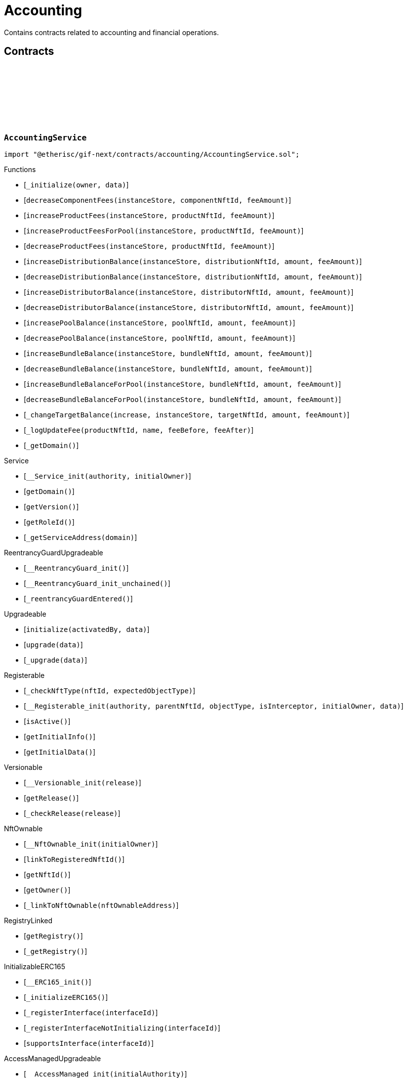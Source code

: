 :github-icon: pass:[<svg class="icon"><use href="#github-icon"/></svg>]

= Accounting

Contains contracts related to accounting and financial operations.

== Contracts

:_initialize: pass:normal[xref:#AccountingService-_initialize-address-bytes-[`++_initialize++`]]
:decreaseComponentFees: pass:normal[xref:#AccountingService-decreaseComponentFees-contract-InstanceStore-NftId-Amount-[`++decreaseComponentFees++`]]
:increaseProductFees: pass:normal[xref:#AccountingService-increaseProductFees-contract-InstanceStore-NftId-Amount-[`++increaseProductFees++`]]
:increaseProductFeesForPool: pass:normal[xref:#AccountingService-increaseProductFeesForPool-contract-InstanceStore-NftId-Amount-[`++increaseProductFeesForPool++`]]
:decreaseProductFees: pass:normal[xref:#AccountingService-decreaseProductFees-contract-InstanceStore-NftId-Amount-[`++decreaseProductFees++`]]
:increaseDistributionBalance: pass:normal[xref:#AccountingService-increaseDistributionBalance-contract-InstanceStore-NftId-Amount-Amount-[`++increaseDistributionBalance++`]]
:decreaseDistributionBalance: pass:normal[xref:#AccountingService-decreaseDistributionBalance-contract-InstanceStore-NftId-Amount-Amount-[`++decreaseDistributionBalance++`]]
:increaseDistributorBalance: pass:normal[xref:#AccountingService-increaseDistributorBalance-contract-InstanceStore-NftId-Amount-Amount-[`++increaseDistributorBalance++`]]
:decreaseDistributorBalance: pass:normal[xref:#AccountingService-decreaseDistributorBalance-contract-InstanceStore-NftId-Amount-Amount-[`++decreaseDistributorBalance++`]]
:increasePoolBalance: pass:normal[xref:#AccountingService-increasePoolBalance-contract-InstanceStore-NftId-Amount-Amount-[`++increasePoolBalance++`]]
:decreasePoolBalance: pass:normal[xref:#AccountingService-decreasePoolBalance-contract-InstanceStore-NftId-Amount-Amount-[`++decreasePoolBalance++`]]
:increaseBundleBalance: pass:normal[xref:#AccountingService-increaseBundleBalance-contract-InstanceStore-NftId-Amount-Amount-[`++increaseBundleBalance++`]]
:decreaseBundleBalance: pass:normal[xref:#AccountingService-decreaseBundleBalance-contract-InstanceStore-NftId-Amount-Amount-[`++decreaseBundleBalance++`]]
:increaseBundleBalanceForPool: pass:normal[xref:#AccountingService-increaseBundleBalanceForPool-contract-InstanceStore-NftId-Amount-Amount-[`++increaseBundleBalanceForPool++`]]
:decreaseBundleBalanceForPool: pass:normal[xref:#AccountingService-decreaseBundleBalanceForPool-contract-InstanceStore-NftId-Amount-Amount-[`++decreaseBundleBalanceForPool++`]]
:_changeTargetBalance: pass:normal[xref:#AccountingService-_changeTargetBalance-bool-contract-InstanceStore-NftId-Amount-Amount-[`++_changeTargetBalance++`]]
:_logUpdateFee: pass:normal[xref:#AccountingService-_logUpdateFee-NftId-string-struct-Fee-struct-Fee-[`++_logUpdateFee++`]]
:_getDomain: pass:normal[xref:#AccountingService-_getDomain--[`++_getDomain++`]]

[.contract]
[[AccountingService]]
=== `++AccountingService++` link:https://github.com/etherisc/gif-next/blob/develop/contracts/accounting/AccountingService.sol[{github-icon},role=heading-link]

[.hljs-theme-light.nopadding]
```solidity
import "@etherisc/gif-next/contracts/accounting/AccountingService.sol";
```

[.contract-index]
.Functions
--
* [`++_initialize(owner, data)++`]
* [`++decreaseComponentFees(instanceStore, componentNftId, feeAmount)++`]
* [`++increaseProductFees(instanceStore, productNftId, feeAmount)++`]
* [`++increaseProductFeesForPool(instanceStore, productNftId, feeAmount)++`]
* [`++decreaseProductFees(instanceStore, productNftId, feeAmount)++`]
* [`++increaseDistributionBalance(instanceStore, distributionNftId, amount, feeAmount)++`]
* [`++decreaseDistributionBalance(instanceStore, distributionNftId, amount, feeAmount)++`]
* [`++increaseDistributorBalance(instanceStore, distributorNftId, amount, feeAmount)++`]
* [`++decreaseDistributorBalance(instanceStore, distributorNftId, amount, feeAmount)++`]
* [`++increasePoolBalance(instanceStore, poolNftId, amount, feeAmount)++`]
* [`++decreasePoolBalance(instanceStore, poolNftId, amount, feeAmount)++`]
* [`++increaseBundleBalance(instanceStore, bundleNftId, amount, feeAmount)++`]
* [`++decreaseBundleBalance(instanceStore, bundleNftId, amount, feeAmount)++`]
* [`++increaseBundleBalanceForPool(instanceStore, bundleNftId, amount, feeAmount)++`]
* [`++decreaseBundleBalanceForPool(instanceStore, bundleNftId, amount, feeAmount)++`]
* [`++_changeTargetBalance(increase, instanceStore, targetNftId, amount, feeAmount)++`]
* [`++_logUpdateFee(productNftId, name, feeBefore, feeAfter)++`]
* [`++_getDomain()++`]

[.contract-subindex-inherited]
.IAccountingService

[.contract-subindex-inherited]
.Service
* [`++__Service_init(authority, initialOwner)++`]
* [`++getDomain()++`]
* [`++getVersion()++`]
* [`++getRoleId()++`]
* [`++_getServiceAddress(domain)++`]

[.contract-subindex-inherited]
.IService

[.contract-subindex-inherited]
.ReentrancyGuardUpgradeable
* [`++__ReentrancyGuard_init()++`]
* [`++__ReentrancyGuard_init_unchained()++`]
* [`++_reentrancyGuardEntered()++`]

[.contract-subindex-inherited]
.Upgradeable
* [`++initialize(activatedBy, data)++`]
* [`++upgrade(data)++`]
* [`++_upgrade(data)++`]

[.contract-subindex-inherited]
.IUpgradeable

[.contract-subindex-inherited]
.Registerable
* [`++_checkNftType(nftId, expectedObjectType)++`]
* [`++__Registerable_init(authority, parentNftId, objectType, isInterceptor, initialOwner, data)++`]
* [`++isActive()++`]
* [`++getInitialInfo()++`]
* [`++getInitialData()++`]

[.contract-subindex-inherited]
.IRegisterable

[.contract-subindex-inherited]
.Versionable
* [`++__Versionable_init(release)++`]
* [`++getRelease()++`]
* [`++_checkRelease(release)++`]

[.contract-subindex-inherited]
.IVersionable

[.contract-subindex-inherited]
.NftOwnable
* [`++__NftOwnable_init(initialOwner)++`]
* [`++linkToRegisteredNftId()++`]
* [`++getNftId()++`]
* [`++getOwner()++`]
* [`++_linkToNftOwnable(nftOwnableAddress)++`]

[.contract-subindex-inherited]
.INftOwnable

[.contract-subindex-inherited]
.RegistryLinked
* [`++getRegistry()++`]
* [`++_getRegistry()++`]

[.contract-subindex-inherited]
.IRegistryLinked

[.contract-subindex-inherited]
.InitializableERC165
* [`++__ERC165_init()++`]
* [`++_initializeERC165()++`]
* [`++_registerInterface(interfaceId)++`]
* [`++_registerInterfaceNotInitializing(interfaceId)++`]
* [`++supportsInterface(interfaceId)++`]

[.contract-subindex-inherited]
.IERC165

[.contract-subindex-inherited]
.AccessManagedUpgradeable
* [`++__AccessManaged_init(initialAuthority)++`]
* [`++__AccessManaged_init_unchained(initialAuthority)++`]
* [`++authority()++`]
* [`++setAuthority(newAuthority)++`]
* [`++isConsumingScheduledOp()++`]
* [`++_setAuthority(newAuthority)++`]
* [`++_checkCanCall(caller, data)++`]

[.contract-subindex-inherited]
.IAccessManaged

[.contract-subindex-inherited]
.ContextUpgradeable
* [`++__Context_init()++`]
* [`++__Context_init_unchained()++`]
* [`++_msgSender()++`]
* [`++_msgData()++`]
* [`++_contextSuffixLength()++`]

[.contract-subindex-inherited]
.Initializable
* [`++_checkInitializing()++`]
* [`++_disableInitializers()++`]
* [`++_getInitializedVersion()++`]
* [`++_isInitializing()++`]

--

[.contract-index]
.Events
--

[.contract-subindex-inherited]
.IAccountingService
* [`++LogAccountingServiceUpdateFee(nftId, feeName, previousFractionalFee, previousFixedFee, newFractionalFee, newFixedFee)++`]

[.contract-subindex-inherited]
.Service

[.contract-subindex-inherited]
.IService

[.contract-subindex-inherited]
.ReentrancyGuardUpgradeable

[.contract-subindex-inherited]
.Upgradeable

[.contract-subindex-inherited]
.IUpgradeable

[.contract-subindex-inherited]
.Registerable

[.contract-subindex-inherited]
.IRegisterable

[.contract-subindex-inherited]
.Versionable

[.contract-subindex-inherited]
.IVersionable

[.contract-subindex-inherited]
.NftOwnable

[.contract-subindex-inherited]
.INftOwnable
* [`++LogNftOwnableNftLinkedToAddress(nftId, owner)++`]

[.contract-subindex-inherited]
.RegistryLinked

[.contract-subindex-inherited]
.IRegistryLinked

[.contract-subindex-inherited]
.InitializableERC165

[.contract-subindex-inherited]
.IERC165

[.contract-subindex-inherited]
.AccessManagedUpgradeable

[.contract-subindex-inherited]
.IAccessManaged
* [`++AuthorityUpdated(authority)++`]

[.contract-subindex-inherited]
.ContextUpgradeable

[.contract-subindex-inherited]
.Initializable
* [`++Initialized(version)++`]

--

[.contract-item]
[[AccountingService-_initialize-address-bytes-]]
==== `[.contract-item-name]#++_initialize++#++(address owner, bytes data)++` [.item-kind]#internal#

[.contract-item]
[[AccountingService-decreaseComponentFees-contract-InstanceStore-NftId-Amount-]]
==== `[.contract-item-name]#++decreaseComponentFees++#++(contract InstanceStore instanceStore, NftId componentNftId, Amount feeAmount)++` [.item-kind]#external#

[.contract-item]
[[AccountingService-increaseProductFees-contract-InstanceStore-NftId-Amount-]]
==== `[.contract-item-name]#++increaseProductFees++#++(contract InstanceStore instanceStore, NftId productNftId, Amount feeAmount)++` [.item-kind]#external#

[.contract-item]
[[AccountingService-increaseProductFeesForPool-contract-InstanceStore-NftId-Amount-]]
==== `[.contract-item-name]#++increaseProductFeesForPool++#++(contract InstanceStore instanceStore, NftId productNftId, Amount feeAmount)++` [.item-kind]#external#

[.contract-item]
[[AccountingService-decreaseProductFees-contract-InstanceStore-NftId-Amount-]]
==== `[.contract-item-name]#++decreaseProductFees++#++(contract InstanceStore instanceStore, NftId productNftId, Amount feeAmount)++` [.item-kind]#external#

[.contract-item]
[[AccountingService-increaseDistributionBalance-contract-InstanceStore-NftId-Amount-Amount-]]
==== `[.contract-item-name]#++increaseDistributionBalance++#++(contract InstanceStore instanceStore, NftId distributionNftId, Amount amount, Amount feeAmount)++` [.item-kind]#external#

[.contract-item]
[[AccountingService-decreaseDistributionBalance-contract-InstanceStore-NftId-Amount-Amount-]]
==== `[.contract-item-name]#++decreaseDistributionBalance++#++(contract InstanceStore instanceStore, NftId distributionNftId, Amount amount, Amount feeAmount)++` [.item-kind]#external#

[.contract-item]
[[AccountingService-increaseDistributorBalance-contract-InstanceStore-NftId-Amount-Amount-]]
==== `[.contract-item-name]#++increaseDistributorBalance++#++(contract InstanceStore instanceStore, NftId distributorNftId, Amount amount, Amount feeAmount)++` [.item-kind]#external#

[.contract-item]
[[AccountingService-decreaseDistributorBalance-contract-InstanceStore-NftId-Amount-Amount-]]
==== `[.contract-item-name]#++decreaseDistributorBalance++#++(contract InstanceStore instanceStore, NftId distributorNftId, Amount amount, Amount feeAmount)++` [.item-kind]#external#

[.contract-item]
[[AccountingService-increasePoolBalance-contract-InstanceStore-NftId-Amount-Amount-]]
==== `[.contract-item-name]#++increasePoolBalance++#++(contract InstanceStore instanceStore, NftId poolNftId, Amount amount, Amount feeAmount)++` [.item-kind]#public#

[.contract-item]
[[AccountingService-decreasePoolBalance-contract-InstanceStore-NftId-Amount-Amount-]]
==== `[.contract-item-name]#++decreasePoolBalance++#++(contract InstanceStore instanceStore, NftId poolNftId, Amount amount, Amount feeAmount)++` [.item-kind]#public#

[.contract-item]
[[AccountingService-increaseBundleBalance-contract-InstanceStore-NftId-Amount-Amount-]]
==== `[.contract-item-name]#++increaseBundleBalance++#++(contract InstanceStore instanceStore, NftId bundleNftId, Amount amount, Amount feeAmount)++` [.item-kind]#external#

[.contract-item]
[[AccountingService-decreaseBundleBalance-contract-InstanceStore-NftId-Amount-Amount-]]
==== `[.contract-item-name]#++decreaseBundleBalance++#++(contract InstanceStore instanceStore, NftId bundleNftId, Amount amount, Amount feeAmount)++` [.item-kind]#external#

[.contract-item]
[[AccountingService-increaseBundleBalanceForPool-contract-InstanceStore-NftId-Amount-Amount-]]
==== `[.contract-item-name]#++increaseBundleBalanceForPool++#++(contract InstanceStore instanceStore, NftId bundleNftId, Amount amount, Amount feeAmount)++` [.item-kind]#external#

[.contract-item]
[[AccountingService-decreaseBundleBalanceForPool-contract-InstanceStore-NftId-Amount-Amount-]]
==== `[.contract-item-name]#++decreaseBundleBalanceForPool++#++(contract InstanceStore instanceStore, NftId bundleNftId, Amount amount, Amount feeAmount)++` [.item-kind]#external#

[.contract-item]
[[AccountingService-_changeTargetBalance-bool-contract-InstanceStore-NftId-Amount-Amount-]]
==== `[.contract-item-name]#++_changeTargetBalance++#++(bool increase, contract InstanceStore instanceStore, NftId targetNftId, Amount amount, Amount feeAmount)++` [.item-kind]#internal#

[.contract-item]
[[AccountingService-_logUpdateFee-NftId-string-struct-Fee-struct-Fee-]]
==== `[.contract-item-name]#++_logUpdateFee++#++(NftId productNftId, string name, struct Fee feeBefore, struct Fee feeAfter)++` [.item-kind]#internal#

[.contract-item]
[[AccountingService-_getDomain--]]
==== `[.contract-item-name]#++_getDomain++#++() → ObjectType++` [.item-kind]#internal#

:constructor: pass:normal[xref:#AccountingServiceManager-constructor-address-bytes32-[`++constructor++`]]
:getAccountingService: pass:normal[xref:#AccountingServiceManager-getAccountingService--[`++getAccountingService++`]]

[.contract]
[[AccountingServiceManager]]
=== `++AccountingServiceManager++` link:https://github.com/etherisc/gif-next/blob/develop/contracts/accounting/AccountingServiceManager.sol[{github-icon},role=heading-link]

[.hljs-theme-light.nopadding]
```solidity
import "@etherisc/gif-next/contracts/accounting/AccountingServiceManager.sol";
```

[.contract-index]
.Functions
--
* [`++constructor(authority, salt)++`]
* [`++getAccountingService()++`]

[.contract-subindex-inherited]
.ProxyManager
* [`++initialize(implementation, data, salt)++`]
* [`++deploy(initialImplementation, initializationData)++`]
* [`++deployDetermenistic(initialImplementation, initializationData, salt)++`]
* [`++upgrade(newImplementation)++`]
* [`++upgrade(newImplementation, upgradeData)++`]
* [`++linkToProxy()++`]
* [`++getDeployData(proxyOwner, deployData)++`]
* [`++getUpgradeData(upgradeData)++`]
* [`++getProxy()++`]
* [`++getVersion()++`]
* [`++getVersionCount()++`]
* [`++getVersion(idx)++`]
* [`++getVersionInfo(_version)++`]

[.contract-subindex-inherited]
.NftOwnable
* [`++__NftOwnable_init(initialOwner)++`]
* [`++linkToRegisteredNftId()++`]
* [`++getNftId()++`]
* [`++getOwner()++`]
* [`++_linkToNftOwnable(nftOwnableAddress)++`]

[.contract-subindex-inherited]
.INftOwnable

[.contract-subindex-inherited]
.RegistryLinked
* [`++getRegistry()++`]
* [`++_getRegistry()++`]

[.contract-subindex-inherited]
.IRegistryLinked

[.contract-subindex-inherited]
.InitializableERC165
* [`++__ERC165_init()++`]
* [`++_initializeERC165()++`]
* [`++_registerInterface(interfaceId)++`]
* [`++_registerInterfaceNotInitializing(interfaceId)++`]
* [`++supportsInterface(interfaceId)++`]

[.contract-subindex-inherited]
.IERC165

[.contract-subindex-inherited]
.Initializable
* [`++_checkInitializing()++`]
* [`++_disableInitializers()++`]
* [`++_getInitializedVersion()++`]
* [`++_isInitializing()++`]

--

[.contract-index]
.Events
--

[.contract-subindex-inherited]
.ProxyManager
* [`++LogProxyManagerProxyDeployed(proxy, initialImplementation)++`]
* [`++LogProxyManagerProxyUpgraded(proxy, upgradedImplementation)++`]

[.contract-subindex-inherited]
.NftOwnable

[.contract-subindex-inherited]
.INftOwnable
* [`++LogNftOwnableNftLinkedToAddress(nftId, owner)++`]

[.contract-subindex-inherited]
.RegistryLinked

[.contract-subindex-inherited]
.IRegistryLinked

[.contract-subindex-inherited]
.InitializableERC165

[.contract-subindex-inherited]
.IERC165

[.contract-subindex-inherited]
.Initializable
* [`++Initialized(version)++`]

--

[.contract-item]
[[AccountingServiceManager-constructor-address-bytes32-]]
==== `[.contract-item-name]#++constructor++#++(address authority, bytes32 salt)++` [.item-kind]#public#

initializes proxy manager with service implementation

[.contract-item]
[[AccountingServiceManager-getAccountingService--]]
==== `[.contract-item-name]#++getAccountingService++#++() → contract AccountingService++` [.item-kind]#external#

